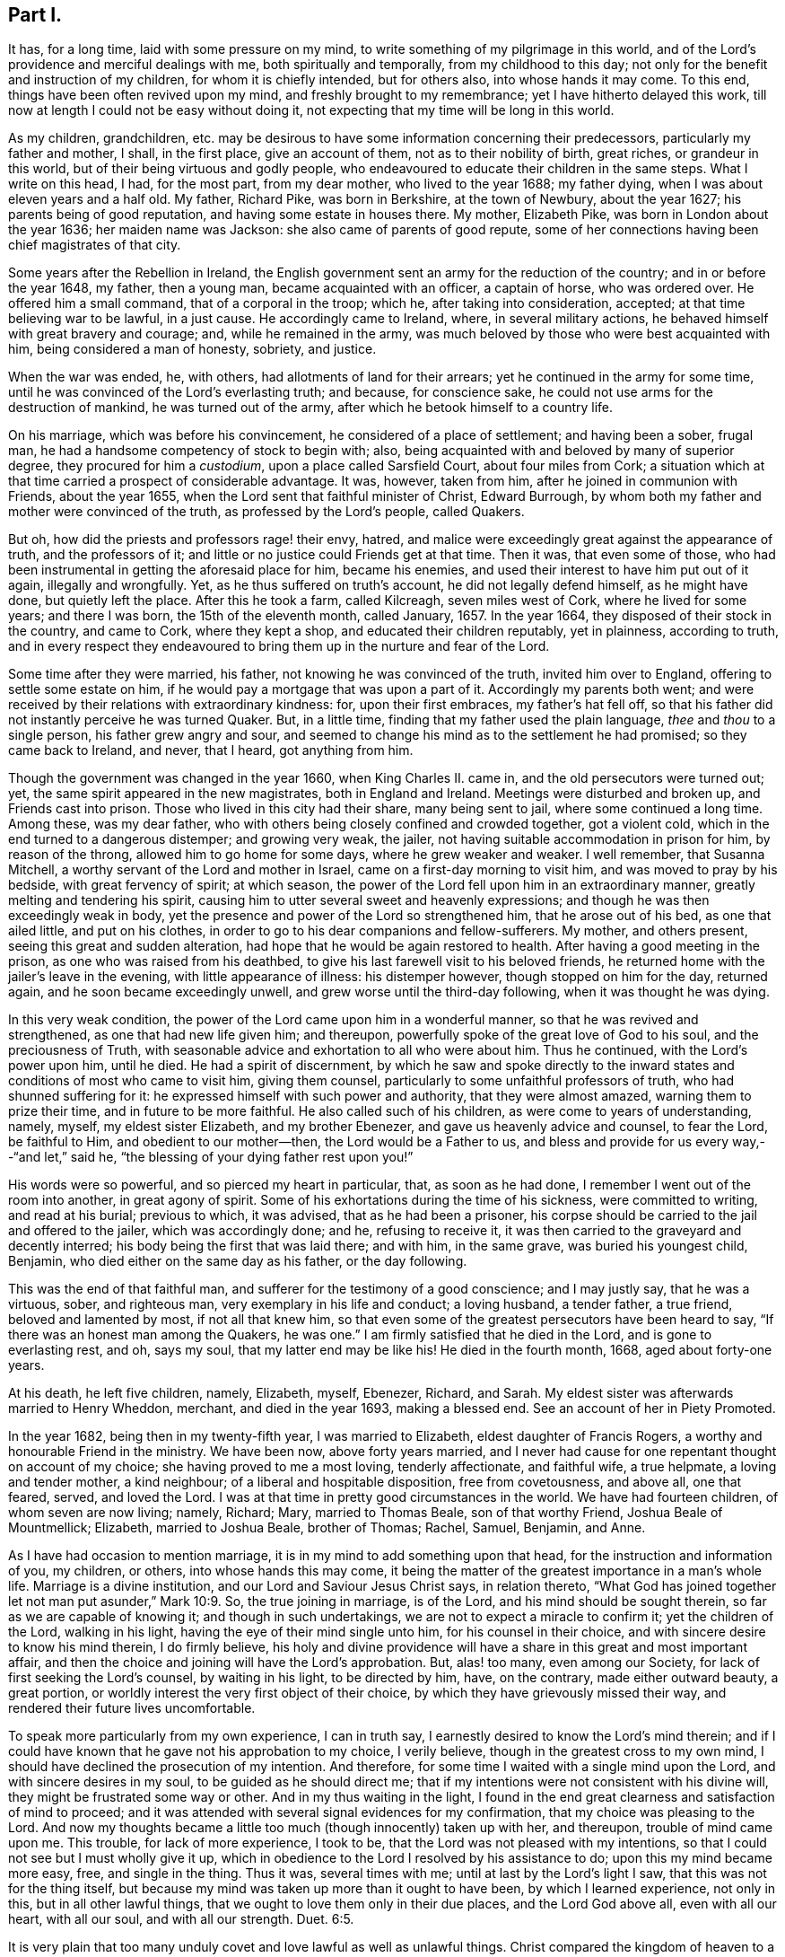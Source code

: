 == Part I.

It has, for a long time, laid with some pressure on my mind,
to write something of my pilgrimage in this world,
and of the Lord`'s providence and merciful dealings with me,
both spiritually and temporally, from my childhood to this day;
not only for the benefit and instruction of my children, for whom it is chiefly intended,
but for others also, into whose hands it may come.
To this end, things have been often revived upon my mind,
and freshly brought to my remembrance; yet I have hitherto delayed this work,
till now at length I could not be easy without doing it,
not expecting that my time will be long in this world.

As my children, grandchildren,
etc. may be desirous to have some information concerning their predecessors,
particularly my father and mother, I shall, in the first place, give an account of them,
not as to their nobility of birth, great riches, or grandeur in this world,
but of their being virtuous and godly people,
who endeavoured to educate their children in the same steps.
What I write on this head, I had, for the most part, from my dear mother,
who lived to the year 1688; my father dying,
when I was about eleven years and a half old.
My father, Richard Pike, was born in Berkshire, at the town of Newbury,
about the year 1627; his parents being of good reputation,
and having some estate in houses there.
My mother, Elizabeth Pike, was born in London about the year 1636;
her maiden name was Jackson: she also came of parents of good repute,
some of her connections having been chief magistrates of that city.

Some years after the Rebellion in Ireland,
the English government sent an army for the reduction of the country;
and in or before the year 1648, my father, then a young man,
became acquainted with an officer, a captain of horse, who was ordered over.
He offered him a small command, that of a corporal in the troop; which he,
after taking into consideration, accepted; at that time believing war to be lawful,
in a just cause.
He accordingly came to Ireland, where, in several military actions,
he behaved himself with great bravery and courage; and, while he remained in the army,
was much beloved by those who were best acquainted with him,
being considered a man of honesty, sobriety, and justice.

When the war was ended, he, with others, had allotments of land for their arrears;
yet he continued in the army for some time,
until he was convinced of the Lord`'s everlasting truth; and because,
for conscience sake, he could not use arms for the destruction of mankind,
he was turned out of the army, after which he betook himself to a country life.

On his marriage, which was before his convincement,
he considered of a place of settlement; and having been a sober, frugal man,
he had a handsome competency of stock to begin with; also,
being acquainted with and beloved by many of superior degree,
they procured for him a _custodium_, upon a place called Sarsfield Court,
about four miles from Cork;
a situation which at that time carried a prospect of considerable advantage.
It was, however, taken from him, after he joined in communion with Friends,
about the year 1655, when the Lord sent that faithful minister of Christ,
Edward Burrough, by whom both my father and mother were convinced of the truth,
as professed by the Lord`'s people, called Quakers.

But oh, how did the priests and professors rage! their envy, hatred,
and malice were exceedingly great against the appearance of truth,
and the professors of it; and little or no justice could Friends get at that time.
Then it was, that even some of those,
who had been instrumental in getting the aforesaid place for him, became his enemies,
and used their interest to have him put out of it again, illegally and wrongfully.
Yet, as he thus suffered on truth`'s account, he did not legally defend himself,
as he might have done, but quietly left the place.
After this he took a farm, called Kilcreagh, seven miles west of Cork,
where he lived for some years; and there I was born, the 15th of the eleventh month,
called January, 1657.
In the year 1664, they disposed of their stock in the country, and came to Cork,
where they kept a shop, and educated their children reputably, yet in plainness,
according to truth,
and in every respect they endeavoured to bring them
up in the nurture and fear of the Lord.

Some time after they were married, his father, not knowing he was convinced of the truth,
invited him over to England, offering to settle some estate on him,
if he would pay a mortgage that was upon a part of it.
Accordingly my parents both went;
and were received by their relations with extraordinary kindness: for,
upon their first embraces, my father`'s hat fell off,
so that his father did not instantly perceive he was turned Quaker.
But, in a little time, finding that my father used the plain language,
_thee_ and _thou_ to a single person, his father grew angry and sour,
and seemed to change his mind as to the settlement he had promised;
so they came back to Ireland, and never, that I heard, got anything from him.

Though the government was changed in the year 1660, when King Charles II. came in,
and the old persecutors were turned out; yet,
the same spirit appeared in the new magistrates, both in England and Ireland.
Meetings were disturbed and broken up, and Friends cast into prison.
Those who lived in this city had their share, many being sent to jail,
where some continued a long time.
Among these, was my dear father,
who with others being closely confined and crowded together, got a violent cold,
which in the end turned to a dangerous distemper; and growing very weak, the jailer,
not having suitable accommodation in prison for him, by reason of the throng,
allowed him to go home for some days, where he grew weaker and weaker.
I well remember, that Susanna Mitchell,
a worthy servant of the Lord and mother in Israel,
came on a first-day morning to visit him, and was moved to pray by his bedside,
with great fervency of spirit; at which season,
the power of the Lord fell upon him in an extraordinary manner,
greatly melting and tendering his spirit,
causing him to utter several sweet and heavenly expressions;
and though he was then exceedingly weak in body,
yet the presence and power of the Lord so strengthened him, that he arose out of his bed,
as one that ailed little, and put on his clothes,
in order to go to his dear companions and fellow-sufferers.
My mother, and others present, seeing this great and sudden alteration,
had hope that he would be again restored to health.
After having a good meeting in the prison, as one who was raised from his deathbed,
to give his last farewell visit to his beloved friends,
he returned home with the jailer`'s leave in the evening,
with little appearance of illness: his distemper however,
though stopped on him for the day, returned again, and he soon became exceedingly unwell,
and grew worse until the third-day following, when it was thought he was dying.

In this very weak condition, the power of the Lord came upon him in a wonderful manner,
so that he was revived and strengthened, as one that had new life given him;
and thereupon, powerfully spoke of the great love of God to his soul,
and the preciousness of Truth,
with seasonable advice and exhortation to all who were about him.
Thus he continued, with the Lord`'s power upon him, until he died.
He had a spirit of discernment,
by which he saw and spoke directly to the inward
states and conditions of most who came to visit him,
giving them counsel, particularly to some unfaithful professors of truth,
who had shunned suffering for it: he expressed himself with such power and authority,
that they were almost amazed, warning them to prize their time,
and in future to be more faithful.
He also called such of his children, as were come to years of understanding, namely,
myself, my eldest sister Elizabeth, and my brother Ebenezer,
and gave us heavenly advice and counsel, to fear the Lord, be faithful to Him,
and obedient to our mother--then, the Lord would be a Father to us,
and bless and provide for us every way,--"`and let,`" said he,
"`the blessing of your dying father rest upon you!`"

His words were so powerful, and so pierced my heart in particular, that,
as soon as he had done, I remember I went out of the room into another,
in great agony of spirit.
Some of his exhortations during the time of his sickness, were committed to writing,
and read at his burial; previous to which, it was advised,
that as he had been a prisoner,
his corpse should be carried to the jail and offered to the jailer,
which was accordingly done; and he, refusing to receive it,
it was then carried to the graveyard and decently interred;
his body being the first that was laid there; and with him, in the same grave,
was buried his youngest child, Benjamin, who died either on the same day as his father,
or the day following.

This was the end of that faithful man,
and sufferer for the testimony of a good conscience; and I may justly say,
that he was a virtuous, sober, and righteous man, very exemplary in his life and conduct;
a loving husband, a tender father, a true friend, beloved and lamented by most,
if not all that knew him,
so that even some of the greatest persecutors have been heard to say,
"`If there was an honest man among the Quakers, he was one.`"
I am firmly satisfied that he died in the Lord, and is gone to everlasting rest, and oh,
says my soul, that my latter end may be like his!
He died in the fourth month, 1668, aged about forty-one years.

At his death, he left five children, namely, Elizabeth, myself, Ebenezer, Richard,
and Sarah.
My eldest sister was afterwards married to Henry Wheddon, merchant,
and died in the year 1693, making a blessed end.
See an account of her in Piety Promoted.

In the year 1682, being then in my twenty-fifth year, I was married to Elizabeth,
eldest daughter of Francis Rogers, a worthy and honourable Friend in the ministry.
We have been now, above forty years married,
and I never had cause for one repentant thought on account of my choice;
she having proved to me a most loving, tenderly affectionate, and faithful wife,
a true helpmate, a loving and tender mother, a kind neighbour;
of a liberal and hospitable disposition, free from covetousness, and above all,
one that feared, served, and loved the Lord.
I was at that time in pretty good circumstances in the world.
We have had fourteen children, of whom seven are now living; namely, Richard; Mary,
married to Thomas Beale, son of that worthy Friend, Joshua Beale of Mountmellick;
Elizabeth, married to Joshua Beale, brother of Thomas; Rachel, Samuel, Benjamin,
and Anne.

As I have had occasion to mention marriage,
it is in my mind to add something upon that head,
for the instruction and information of you, my children, or others,
into whose hands this may come,
it being the matter of the greatest importance in a man`'s whole life.
Marriage is a divine institution, and our Lord and Saviour Jesus Christ says,
in relation thereto,
"`What God has joined together let not man put asunder,`" Mark 10:9. So,
the true joining in marriage, is of the Lord, and his mind should be sought therein,
so far as we are capable of knowing it; and though in such undertakings,
we are not to expect a miracle to confirm it; yet the children of the Lord,
walking in his light, having the eye of their mind single unto him,
for his counsel in their choice, and with sincere desire to know his mind therein,
I do firmly believe,
his holy and divine providence will have a share in this great and most important affair,
and then the choice and joining will have the Lord`'s approbation.
But, alas! too many, even among our Society,
for lack of first seeking the Lord`'s counsel, by waiting in his light,
to be directed by him, have, on the contrary, made either outward beauty,
a great portion, or worldly interest the very first object of their choice,
by which they have grievously missed their way,
and rendered their future lives uncomfortable.

To speak more particularly from my own experience, I can in truth say,
I earnestly desired to know the Lord`'s mind therein;
and if I could have known that he gave not his approbation to my choice,
I verily believe, though in the greatest cross to my own mind,
I should have declined the prosecution of my intention.
And therefore, for some time I waited with a single mind upon the Lord,
and with sincere desires in my soul, to be guided as he should direct me;
that if my intentions were not consistent with his divine will,
they might be frustrated some way or other.
And in my thus waiting in the light,
I found in the end great clearness and satisfaction of mind to proceed;
and it was attended with several signal evidences for my confirmation,
that my choice was pleasing to the Lord.
And now my thoughts became a little too much (though innocently) taken up with her,
and thereupon, trouble of mind came upon me.
This trouble, for lack of more experience, I took to be,
that the Lord was not pleased with my intentions,
so that I could not see but I must wholly give it up,
which in obedience to the Lord I resolved by his assistance to do;
upon this my mind became more easy, free, and single in the thing.
Thus it was, several times with me; until at last by the Lord`'s light I saw,
that this was not for the thing itself,
but because my mind was taken up more than it ought to have been,
by which I learned experience, not only in this, but in all other lawful things,
that we ought to love them only in their due places, and the Lord God above all,
even with all our heart, with all our soul, and with all our strength. Duet. 6:5.

It is very plain that too many unduly covet and love lawful as well as unlawful things.
Christ compared the kingdom of heaven to a marriage supper, to which many were invited,
but none came; they made excuses, one went to his farm, another to his merchandize, oxen,
etc., and a third had married a wife; these were all lawful things,
and good in their due time and place.
But Christ told them, He that loves father or mother, wife or children,
brothers or sisters, yes, and his own life, also, more than him, were not worthy of him,
neither can be his disciple, and that he,
who takes not up his cross and follows him was not worthy of him; adding,
"`He that finds his life,`" that is, in the inordinate love of those things,
"`shall lose it; and he that loses his life,`" that is,
in denying himself of the inordinate love of these things, "`shall find it.`" Matt. 10:37-39.
Thus it plainly appears,
that those who were invited to the marriage supper, loved those lawful things, as farms,
lands, merchandize, oxen, and wives, more than the Lord,
and could not lose their life in the present enjoyment of them,
for the Lord`'s and the kingdom`'s sake.

Thus, a person of moral character, who loves father or mother, wife or children,
house or lands inordinately, they having too much room in his heart,
there is little room left for Christ, his life being more in them than it ought to be.
And if he cannot take up Christ`'s cross to the excessive love of these lawful things,
he certainly loves them more than Christ, and is not worthy of him,
neither can he be his disciple.
And let this be an infallible sign or mark to all those, who say they love God above all,
to try themselves by.
Most certain it is, that whoever loves or delights in anything beyond due bounds,
let it be ever so good or lawful, sets up an idol in his heart, and worships it,
without being a professed outward idolater, and this is confirmed by Scripture,
which says, that covetousness is idolatry.
By the above we may explain what Paul meant, "`But this I say, brethren,
the time is short; it remains, that both they that have wives,
be as though they had none; and they that weep, as though they wept not,
and they that rejoice, as though they rejoiced not; they that buy,
as though they possessed not; and they that use this world, as not abusing it;
for the fashion of this world passes away,`" 1 Cor.
7:29. In this frame of mind it is,
that the lawful things of this world may be loved and used
in free and single resignation to the mind and will of God,
and then Christ, our dearest Lord, will be loved, served, and delighted in more than all.

Perhaps what I have said may by some be accounted a digression.
I confess it is so, yet it may be instructive to you, my children, or to some others,
in their progress heavenward,
and indeed I find my mind drawn forth to make these digressions,
as so many incentives to induce you to a right consideration of what steps you take,
and that those you take may be consistent with the mind and will of God,
that so in the end you may attain the crown of eternal life.

This instance of my experience relating to marriage,
may be accounted strange by such as have known little of
the beginnings of the work of the Spirit upon their hearts;
but what I have written,
I have experientially witnessed in this as well as in many other cases,
that when the mind has been too much taken up, and agitated about lawful things,
the tender Spirit of the Lord has brought trouble and condemnation upon me for it.

When I was satisfied in my mind, as to the intended choice of my wife,
I then felt bound in duty to acquaint my mother therewith for her consent,
which she readily gave me.
Then I acquainted her father, for his consent, which he likewise freely gave; upon which,
I afterwards made suit to her, and in the end obtained hers,
and the marriage was concluded to general satisfaction.

And here also, I must leave some further counsel to you, my children and your children;
that, as you proceed in the fear of God in this most weighty affair of marriage,
you will be directed to proceed regularly therein, according to Truth and right reason,
and will make no application, nor receive any,
until you have your parents`' consent to proceed,
who have both a divine and a natural right in your disposal.
As it is irregular, so it is also unjust, where any do first apply to the young woman,
and it has often been attended with great trouble and disappointment,
as dissent of parents, entanglements of affection, and many other inconveniences.
I can with great sincerity say, I have not written my own experience in this affair,
to extol myself, but purely by way of instruction; for, if I managed rightly,
I only did my duty therein, and what others ought to do.
I know myself too well,
(through the Lord`'s mercy,) to value myself upon any performance of mine:
"`I have nothing to glory in, save my infirmities.`"
And further, though I was made thus passive in this affair, and in many others since;
yet I am far from saying, I have been so in all things;
but that my mind sometimes would be taken up and carried away,
more than it ought to have been; and then the holy light of Jesus would let me see this,
and condemn me for it; and oh! the trouble and anxiety of mind that would attend me,
with strong cries to the Lord,
that he would preserve and keep me out of the snares
and temptations of the enemy of my soul,
which, to the praise of his holy name, he has done to this day.

I also believe, that most or all God`'s people,
who at times have dominion in their minds, over lawful as well as unlawful things,
have had, at other times, sufficient trials of their faith, patience,
and love to their God, while he was pleased, as of old, to hide his face for a moment,
and to permit the enemy to tempt and buffet them,
in order that they might see the frailty of their own nature; and, that,
without his divine assistance, they are poor, weak, miserable creatures,
and unable to perform anything, either in thought, word, or deed, acceptable to him;
agreeably to the saying of our dear Lord and Saviour, Jesus Christ, to his disciples,
"`Without me you can do nothing.`"
In all times of weakness, temptation, and the Lord`'s withdrawings,
we are patiently to wait on him, remembering, that no man,
(not even the best of men,) by all his own strength, is able to help himself,
or to do the least acceptable thing in His sight, nor preserve himself for one moment.
It is man`'s duty to keep continually upon his guard,
watching and praying against the enemy of his soul, until the Lord arise again, lest,
as Christ said, we fall into temptation, from which none can be preserved,
but by the Preserver of men, who is God, and our Holy Redeemer, the Lord Jesus Christ.

My mother lived to the year 1688, and made a good end.
I loved her very tenderly, and carried myself towards her with dutifulness;
this she fully expressed on her deathbed, and of her dear love for me.
I can say in truth, that I have very often looked back,
and seriously reflected upon the whole course of my behaviour towards her,
and have found great peace and satisfaction of mind;
my conscience on the nicest scrutiny has not reproached me; had it been otherwise,
I am sure it would have lain very heavy upon me.
I write this as a memorial to all children in general into whose hands this may come,
but more directly and particularly for my own children and their children`'s children.
For, indeed, it is the incumbent duty, both natural and divine,
of children towards their parents, to obey them in all their just and lawful commands;
without which, they are not to expect the blessing, but instead thereof, the displeasure,
if not the curse, of the Almighty, which, I could abundantly prove,
by numerous texts of the Holy Scriptures.

If parents rightly discharged their duty towards their children, it might go a great way,
together with their own good examples, in making religious impressions upon them,
as well as in influencing them to perform their duty towards their parents.
But, through the failure of parents in both these respects,
I believe thousands of children have been lost,
out of which number I will not exclude many within the compass of our Society.
Abraham, for his faithfulness, is called the Friend of God;
and God gives this character of him, "`I know him,
that he will command his children and his household after him,
and they shall keep the way of the Lord, to do justice and judgment.`" Gen. 18:19.
And Israel was repeatedly commanded, diligently to teach their children,
and to tell their sons, sitting down, rising up, in the house, and on the way-side,
to keep the law of the Lord, and fear him all the days of their life.
David instructed his son to keep the law of God; and we find, on the other hand,
though Eli reproved his sons, yet, because he did not restrain them,
the judgments of God came upon him.
A father was to train up a child in the way he should go;
he who truly loved his children was to chasten them betimes;
and to bring them up in the fear, nurture, and admonition of the Lord,
and to have them in subjection with all gravity.
It most plainly appears, how great, how absolute,
and how indispensable a duty lies upon parents towards their children,
in order to their instruction in the way and fear of the Lord, by commanding,
instructing, correcting, restraining, admonishing,
and keeping them in subjection from their childhood--all in due measure, time, and place,
as the different occasions may require.

But, contrary hereunto, I have observed two sorts of parents, who,
by their own ill management, and not keeping their authority over,
and discharging their duties to their children,
as by divine obligation they are enjoined to do,
have ruined them with regard to all that is good.
The first are such, who, though they may be moral in their own lives and conducts,
and are no bad examples to their children, yet, by their foolish indulgence,
falsely called love, have thereby been the very means of their ruin.
A child may be not unfitly compared to a young growing twig, easily bent at first,
but as it increases in strength, becomes less pliable, and when it is a great tree,
is unbendable; and thus, most children when young may, by the godly care of parents,
be trained up very much as the parent pleases; or else, to what purpose,
were the above precepts given?
But, as evil and folly are naturally bound up in the heart of a child, so,
that evil nature, not being kept down or restrained by an indulgent parent,
gradually grows stronger and stronger, and in the end becomes past bending, and rules.

Thus, I have, with sorrow, seen some foolishly indulgent parents,
who were so blind as not to see faults in their children, or if they did see them,
through excessive indulgence, would not restrain them,
which in the end has proved their ruin.
No wonder then, if such parents should lose all authority over their children,
as well as such children disregard their parents,
for lack of keeping them in due subjection,
as soon as they attain to any degree of understanding, which they will soon do,
to discern their parents`' fondness.
And, when too late, those very parents begin to feel the smart of their own folly;
and yet, by reason of their blindness, can hardly even then see,
that they have been the original cause of it,
for lack of keeping their children in due subjection; and some have cried out for advice,
complaining their son is grown so disobedient, they know not what to do.
And yet I have known when Friends have gone under a religious
concern to such parents to give them advice,
instead of taking it well, as they ought to do,
they have been so blind and stupid as to return undue reflections; and others again,
who have taken it better,
would excuse themselves with the most plausible reasons they could invent, saying,
the child is wild and playful,
and they do not like to correct it as it has a weak constitution, etc.
Now, in those cases, it is my judgment,
that when such private admonition has been without effect,
it becomes the indispensable duty of the church to interpose,
by dealing with them more closely or openly; as the example of such parents and children,
is a hurt to our youth, and a dishonour to our holy profession in general, and,
as the wise man said, "`Foolishness is bound in the heart of a child,
but the rod of correction shall drive it far from him;`" Prov. 22:15. So,
foolish fondness being bound up in the heart of those parents,
the rod of church discipline should be used, in order, if possible, to drive it away.

But notwithstanding all the care of godly parents,
it has happened that some will be disobedient; for we find that Samuel,
a great and good man, had wicked sons, yet we do not read that he was blamed,
no doubt because he did his duty.
The difference lies here,--that, if parents do truly discharge their duty,
the children`'s blood will fall on their own heads; but on the contrary,
if parents by their indulgence do contribute to it,
the children`'s blood may lie at their doors.

As to the education and management of my own children, I shall not say much.
I love those of them who deserve it, very dearly; and,
when I have observed them sober and religiously inclined,
I thought them as near and dear to me as my own life: on the other hand,
when I have observed anything in them that tended to their hurt, such as wildness,
rudeness, evil words, or actions, bad company, or an inclination to pride or height,
or to this, or the other new fashion,--these things, I could not see in my children,
without duly discountenancing; and advising, reproving, or correcting,
as the nature of the offence required.
Neither does my conscience reproach me for conniving at,
or countenancing any of these things in my children; and I can, in sincerity, say,
that I have often desired,
that as they grow in years they may grow in the fear and favour of God,
more than to increase in all the riches of this world; and I bear my dear wife witness,
that she has been of the same mind with me, in all these respects.

As example very often prevails beyond precept,
and children are generally apt to take their parents for example,
so the example of bad and wicked parents is apt to prevail upon their children,
without an overruling Providence interpose; and to this cause, I believe,
is owing the great deluge of wickedness that has so much overspread the Christian world.
Yet, at the very same time, some of these men will in their prayers call "`God Father,
Christ their Redeemer, and the Holy Scriptures, their only rule of faith and practice.`"
Yet, I believe,
there are in all professions many parents who are sincere in their religion,
and are not evil examples to their children.

While writing the above, a mournful consideration took possession of my mind,
relating to the original cause, not only of the great wickedness,
which so much abounds in Christendom,
but also of the too great defection in those of moral and religious lives,
from the true life and inward power of Christianity in their hearts; while,
at the same time,
they mightily extol the Holy Scriptures with many extraordinary epithets.
Under this prospect, it appeared very plain to me, as it has often done before,
that this defection in both sorts proceeds from the lack of truly believing in,
and being immediately led and guided by the Holy Spirit and grace of God in their hearts,
a measure and "`manifestation`" of which (say the Scriptures)
is "`given to every man to profit withal;`" which would,
if obeyed, make wicked men righteous, moral men better,
and in the end make both true Christians at heart,
and enjoyers of the life and power of Christianity.

It would lake up a treatise to write at large upon the virtue and
efficacy of this holy and divine principle of the Spirit of God,
for the salvation of mankind, through our Lord and Saviour Jesus Christ,
as abundantly testified of in the Holy Scriptures,
and also in many of our Friends`' writings.
I refer particularly to the works of our beloved brethren,
William Penn and Robert Barclay, especially to the latter, in the 2nd, 5th,
and 6th propositions of his Apology, upon Immediate Revelation,
and the Universality of the Light and Grace of Christ,
where my reader will find it very fully treated of.
